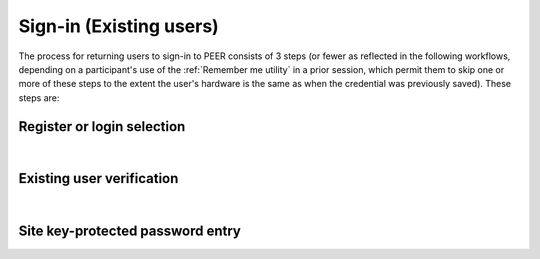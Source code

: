 .. _Existing Sign-in:

========================
Sign-in (Existing users) 
========================

The process for returning users to sign-in to PEER consists of 3 steps (or fewer as reflected in the following workflows, depending on a participant's use of the :ref:`Remember me utility` in a prior session, which permit them to skip one or more of these steps to the extent the user's hardware is the same as when the credential was previously saved).  These steps are:

Register or login selection
***************************
.. image::  https://s3.amazonaws.com/peer-downloads/images/TechDocs/Register+or+Login+Selection.png 
    :alt: Login Workflow
|

.. _Existing user verification

Existing user verification
**************************

.. image:: https://s3.amazonaws.com/peer-downloads/images/TechDocs/Existing+User+Verification.png
    :width: 69%
    :alt: Existing User Verification Workflow
|

.. _Site key protected password entry

Site key-protected password entry
*********************************
.. image:: https://s3.amazonaws.com/peer-downloads/images/TechDocs/Site+key+protected+password+entry.png
    :alt: Site Key Protected Password Entry Workflow
